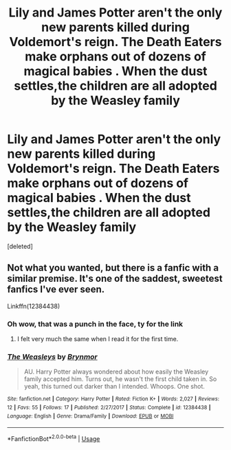 #+TITLE: Lily and James Potter aren't the only new parents killed during Voldemort's reign. The Death Eaters make orphans out of dozens of magical babies . When the dust settles,the children are all adopted by the Weasley family

* Lily and James Potter aren't the only new parents killed during Voldemort's reign. The Death Eaters make orphans out of dozens of magical babies . When the dust settles,the children are all adopted by the Weasley family
:PROPERTIES:
:Score: 0
:DateUnix: 1581868773.0
:DateShort: 2020-Feb-16
:FlairText: Prompt
:END:
[deleted]


** Not what you wanted, but there is a fanfic with a similar premise. It's one of the saddest, sweetest fanfics I've ever seen.

Linkffn(12384438)
:PROPERTIES:
:Author: CryptidGrimnoir
:Score: 5
:DateUnix: 1581870540.0
:DateShort: 2020-Feb-16
:END:

*** Oh wow, that was a punch in the face, ty for the link
:PROPERTIES:
:Author: snidget351
:Score: 5
:DateUnix: 1581871236.0
:DateShort: 2020-Feb-16
:END:

**** I felt very much the same when I read it for the first time.
:PROPERTIES:
:Author: CryptidGrimnoir
:Score: 4
:DateUnix: 1581871330.0
:DateShort: 2020-Feb-16
:END:


*** [[https://www.fanfiction.net/s/12384438/1/][*/The Weasleys/*]] by [[https://www.fanfiction.net/u/7767518/Brynmor][/Brynmor/]]

#+begin_quote
  AU. Harry Potter always wondered about how easily the Weasley family accepted him. Turns out, he wasn't the first child taken in. So yeah, this turned out darker than I intended. Whoops. One shot.
#+end_quote

^{/Site/:} ^{fanfiction.net} ^{*|*} ^{/Category/:} ^{Harry} ^{Potter} ^{*|*} ^{/Rated/:} ^{Fiction} ^{K+} ^{*|*} ^{/Words/:} ^{2,027} ^{*|*} ^{/Reviews/:} ^{12} ^{*|*} ^{/Favs/:} ^{55} ^{*|*} ^{/Follows/:} ^{17} ^{*|*} ^{/Published/:} ^{2/27/2017} ^{*|*} ^{/Status/:} ^{Complete} ^{*|*} ^{/id/:} ^{12384438} ^{*|*} ^{/Language/:} ^{English} ^{*|*} ^{/Genre/:} ^{Drama/Family} ^{*|*} ^{/Download/:} ^{[[http://www.ff2ebook.com/old/ffn-bot/index.php?id=12384438&source=ff&filetype=epub][EPUB]]} ^{or} ^{[[http://www.ff2ebook.com/old/ffn-bot/index.php?id=12384438&source=ff&filetype=mobi][MOBI]]}

--------------

*FanfictionBot*^{2.0.0-beta} | [[https://github.com/tusing/reddit-ffn-bot/wiki/Usage][Usage]]
:PROPERTIES:
:Author: FanfictionBot
:Score: 1
:DateUnix: 1581870601.0
:DateShort: 2020-Feb-16
:END:
